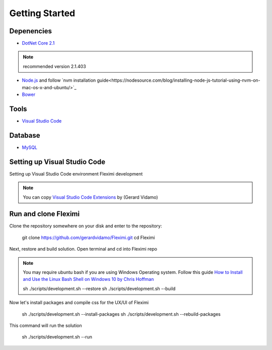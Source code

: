 Getting Started
===============

Depenencies
------------

* `DotNet Core 2.1 <https://dotnet.microsoft.com/download/dotnet-core/2.1>`_ 

.. note::
    recommended version 2.1.403

- `Node.js <https://nodejs.org/en/>`_  and follow `nvm installation guide<https://nodesource.com/blog/installing-node-js-tutorial-using-nvm-on-mac-os-x-and-ubuntu/>`_ 
- `Bower <https://bower.io/>`_

Tools
-----

* `Visual Studio Code <https://code.visualstudio.com/>`_

Database
--------

* `MySQL <https://dev.mysql.com/downloads/mysql/>`_

Setting up Visual Studio Code
-----------------------------

Setting up Visual Studio Code environment Fleximi development

.. note::
    You can copy `Visual Studio Code Extensions <https://gist.github.com/gerardvidamo/40ce95df4022acb2bd0e7ae8ffbd017d>`_  by (Gerard Vidamo)

Run and clone Fleximi
---------------------

Clone the repository somewhere on your disk and enter to the repository:

    git clone https://github.com/gerardvidamo/Fleximi.git
    cd Fleximi

Next, restore and build solution. Open terminal and cd into Fleximi repo

.. note::
    You may require ubuntu bash if you are using Windows Operating system. Follow this guide `How to Install and Use the Linux Bash Shell on Windows 10 by Chris Hoffman <https://www.howtogeek.com/249966/how-to-install-and-use-the-linux-bash-shell-on-windows-10/>`_ 

    sh ./scripts/development.sh --restore
    sh ./scripts/development.sh --build

Now let's install packages and compile css for the UX/UI of Fleximi

    sh ./scripts/development.sh --install-packages
    sh ./scripts/development.sh --rebuild-packages

This command will run the solution

    sh ./scripts/development.sh --run

    





